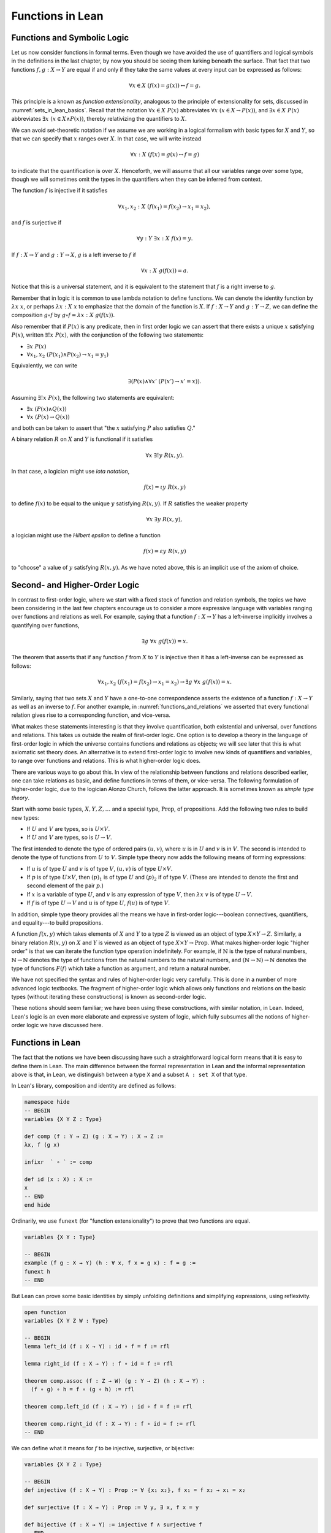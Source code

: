 Functions in Lean
=================

Functions and Symbolic Logic
----------------------------

Let us now consider functions in formal terms. Even though we have avoided the use of quantifiers and logical symbols in the definitions in the last chapter, by now you should be seeing them lurking beneath the surface. That fact that two functions :math:`f, g : X \to Y` are equal if and only if they take the same values at every input can be expressed as follows:

.. math::

   \forall x \in X \; (f(x) = g(x)) \leftrightarrow f = g .

This principle is a known as *function extensionality*, analogous to the principle of extensionality for sets, discussed in :numref:`sets_in_lean_basics`. Recall that the notation :math:`\forall x \in X \; P(x)` abbreviates :math:`\forall x \; (x \in X \to P(x))`, and :math:`\exists x \in X \; P(x)` abbreviates :math:`\exists x \; (x \in X \wedge P(x))`, thereby relativizing the quantifiers to :math:`X`.

We can avoid set-theoretic notation if we assume we are working in a logical formalism with basic types for :math:`X` and :math:`Y`, so that we can specify that :math:`x` ranges over :math:`X`. In that case, we will write instead

.. math::

   \forall x : X \; (f(x) = g(x) \leftrightarrow f = g)

to indicate that the quantification is over :math:`X`. Henceforth, we will assume that all our variables range over some type, though we will sometimes omit the types in the quantifiers when they can be inferred from context.

The function :math:`f` is injective if it satisfies

.. math::

   \forall x_1, x_2 : X \; (f(x_1) = f(x_2) \to x_1 = x_2),

and :math:`f` is surjective if

.. math::

   \forall y : Y \; \exists x : X \; f(x) = y.

If :math:`f : X \to Y` and :math:`g: Y \to X`, :math:`g` is a left inverse to :math:`f` if

.. math::

   \forall x : X \; g(f(x)) = a.

Notice that this is a universal statement, and it is equivalent to the statement that :math:`f` is a right inverse to :math:`g`.

Remember that in logic it is common to use lambda notation to define functions. We can denote the identity function by :math:`\lambda x \; x`, or perhaps :math:`\lambda x : X \; x` to emphasize that the domain of the function is :math:`X`. If :math:`f : X \to Y` and :math:`g : Y \to Z`, we can define the composition :math:`g \circ f` by :math:`g \circ f = \lambda x : X \; g(f(x))`.

Also remember that if :math:`P(x)` is any predicate, then in first order logic we can assert that there exists a unique :math:`x` satisfying :math:`P(x)`, written :math:`\exists! x \; P(x)`, with the conjunction of the following two statements:

-  :math:`\exists x \; P(x)`
-  :math:`\forall x_1, x_2 \; (P(x_1) \wedge P(x_2) \to x_1 = y_1)`

Equivalently, we can write

.. math::

   \exists (P(x) \wedge \forall x' \; (P(x') \to x' = x)).

Assuming :math:`\exists! x \; P(x)`, the following two statements are equivalent:

-  :math:`\exists x \; (P(x) \wedge Q(x))`
-  :math:`\forall x \; (P(x) \to Q(x))`

and both can be taken to assert that "the :math:`x` satisfying :math:`P` also satisfies :math:`Q`."

A binary relation :math:`R` on :math:`X` and :math:`Y` is functional if it satisfies

.. math::

   \forall x \; \exists! y \; R(x,y).

In that case, a logician might use *iota notation*,

.. math::

   f(x) = \iota y \; R(x, y)

to define :math:`f(x)` to be equal to the unique :math:`y` satisfying :math:`R(x,y)`. If :math:`R` satisfies the weaker property

.. math::

   \forall x \; \exists y \; R(x,y),

a logician might use the *Hilbert epsilon* to define a function

.. math::

   f(x) = \varepsilon y \; R(x, y)

to "choose" a value of :math:`y` satisfying :math:`R(x, y)`. As we have noted above, this is an implicit use of the axiom of choice.

Second- and Higher-Order Logic
------------------------------

In contrast to first-order logic, where we start with a fixed stock of function and relation symbols, the topics we have been considering in the last few chapters encourage us to consider a more expressive language with variables ranging over functions and relations as well. For example, saying that a function :math:`f : X \to Y` has a left-inverse implicitly involves a quantifying over functions,

.. math::

   \exists g \; \forall x \; g(f(x)) = x.

The theorem that asserts that if any function :math:`f` from :math:`X` to :math:`Y` is injective then it has a left-inverse can be expressed as follows:

.. math::

   \forall x_1, x_2 \; (f(x_1) = f(x_2) \to x_1 = x_2) \to \exists g \; \forall x \; g(f(x)) = x.

Similarly, saying that two sets :math:`X` and :math:`Y` have a one-to-one correspondence asserts the existence of a function :math:`f : X \to Y` as well as an inverse to :math:`f`. For another example, in :numref:`functions_and_relations` we asserted that every functional relation gives rise to a corresponding function, and vice-versa.

What makes these statements interesting is that they involve quantification, both existential and universal, over functions and relations. This takes us outside the realm of first-order logic. One option is to develop a theory in the language of first-order logic in which the universe contains functions and relations as objects; we will see later that this is what axiomatic set theory does. An alternative is to extend first-order logic to involve new kinds of quantifiers and variables, to range over functions and relations. This is what higher-order logic does.

There are various ways to go about this. In view of the relationship between functions and relations described earlier, one can take relations as basic, and define functions in terms of them, or vice-versa. The following formulation of higher-order logic, due to the logician Alonzo Church, follows the latter approach. It is sometimes known as *simple type theory*.

Start with some basic types, :math:`X, Y, Z, \ldots` and a special type, :math:`\mathrm{Prop}`, of propositions. Add the following two rules to build new types:

-  If :math:`U` and :math:`V` are types, so is :math:`U \times V`.
-  If :math:`U` and :math:`V` are types, so is :math:`U \to V`.

The first intended to denote the type of ordered pairs :math:`(u, v)`, where :math:`u` is in :math:`U` and :math:`v` is in :math:`V`. The second is intended to denote the type of functions from :math:`U` to :math:`V`. Simple type theory now adds the following means of forming expressions:

-  If :math:`u` is of type :math:`U` and :math:`v` is of type :math:`V`, :math:`(u, v)` is of type :math:`U \times V`.
-  If :math:`p` is of type :math:`U \times V`, then :math:`(p)_1` is of type :math:`U` and :math:`(p)_2` if of type :math:`V`. (These are intended to denote the first and second element of the pair :math:`p`.)
-  If :math:`x` is a variable of type :math:`U`, and :math:`v` is any expression of type :math:`V`, then :math:`\lambda x \; v` is of type :math:`U \to V`.
-  If :math:`f` is of type :math:`U \to V` and :math:`u` is of type :math:`U`, :math:`f(u)` is of type :math:`V`.

In addition, simple type theory provides all the means we have in first-order logic---boolean connectives, quantifiers, and equality---to build propositions.

A function :math:`f(x, y)` which takes elements of :math:`X` and :math:`Y` to a type :math:`Z` is viewed as an object of type :math:`X \times Y \to Z`. Similarly, a binary relation :math:`R(x,y)` on :math:`X` and :math:`Y` is viewed as an object of type :math:`X \times Y \to \mathrm{Prop}`. What makes higher-order logic "higher order" is that we can iterate the function type operation indefinitely. For example, if :math:`\mathbb{N}` is the type of natural numbers, :math:`\mathbb{N} \to \mathbb{N}` denotes the type of functions from the natural numbers to the natural numbers, and :math:`(\mathbb{N} \to \mathbb{N}) \to \mathbb{N}` denotes the type of functions :math:`F(f)` which take a function as argument, and return a natural number.

We have not specified the syntax and rules of higher-order logic very carefully. This is done in a number of more advanced logic textbooks. The fragment of higher-order logic which allows only functions and relations on the basic types (without iterating these constructions) is known as second-order logic.

These notions should seem familiar; we have been using these constructions, with similar notation, in Lean. Indeed, Lean's logic is an even more elaborate and expressive system of logic, which fully subsumes all the notions of higher-order logic we have discussed here.

Functions in Lean
-----------------

The fact that the notions we have been discussing have such a straightforward logical form means that it is easy to define them in Lean. The main difference between the formal representation in Lean and the informal representation above is that, in Lean, we distinguish between a type ``X`` and a subset ``A : set X`` of that type.

In Lean's library, composition and identity are defined as follows:

.. code-block:: lean

    namespace hide
    -- BEGIN
    variables {X Y Z : Type}

    def comp (f : Y → Z) (g : X → Y) : X → Z :=
    λx, f (g x)

    infixr  ` ∘ ` := comp

    def id (x : X) : X :=
    x
    -- END
    end hide

Ordinarily, we use ``funext`` (for "function extensionality") to prove that two functions are equal.

.. code-block:: lean

    variables {X Y : Type}

    -- BEGIN
    example (f g : X → Y) (h : ∀ x, f x = g x) : f = g := 
    funext h
    -- END

But Lean can prove some basic identities by simply unfolding definitions and simplifying expressions, using reflexivity.

.. code-block:: lean

    open function
    variables {X Y Z W : Type}

    -- BEGIN
    lemma left_id (f : X → Y) : id ∘ f = f := rfl

    lemma right_id (f : X → Y) : f ∘ id = f := rfl

    theorem comp.assoc (f : Z → W) (g : Y → Z) (h : X → Y) : 
      (f ∘ g) ∘ h = f ∘ (g ∘ h) := rfl

    theorem comp.left_id (f : X → Y) : id ∘ f = f := rfl

    theorem comp.right_id (f : X → Y) : f ∘ id = f := rfl
    -- END

We can define what it means for :math:`f` to be injective, surjective, or bijective:

.. code-block:: lean

    variables {X Y Z : Type}

    -- BEGIN
    def injective (f : X → Y) : Prop := ∀ ⦃x₁ x₂⦄, f x₁ = f x₂ → x₁ = x₂

    def surjective (f : X → Y) : Prop := ∀ y, ∃ x, f x = y

    def bijective (f : X → Y) := injective f ∧ surjective f
    -- END

Marking the variables ``x₁`` and ``x₂`` implicit in the definition of ``injective`` means that we do not have to write them as often. Specifically, given ``h : injective f``, and ``h₁ : f x₁ = f x₂``, we write ``h h₁`` rather than ``h x₁ x₂ h₁`` to show ``x₁ = x₂``.

We can then prove that the identity function is bijective:

.. code-block:: lean

    open function

    namespace hide
    variables {X Y Z : Type}


    -- BEGIN
    theorem injective_id : injective (@id X) := 
    assume x₁ x₂, 
    assume H : id x₁ = id x₂, 
    show x₁ = x₂, from H

    theorem surjective_id : surjective (@id X) := 
    assume y, 
    show ∃ x, id x = y, from exists.intro y rfl

    theorem bijective_id : bijective (@id X) := 
    and.intro injective_id surjective_id
    -- END

    end hide

More interestingly, we can prove that the composition of injective functions is injective, and so on.

.. code-block:: lean

    open function

    namespace hide
    variables {X Y Z : Type}

    -- BEGIN
    theorem injective_comp {g : Y → Z} {f : X → Y}
        (Hg : injective g) (Hf : injective f) :
      injective (g ∘ f) :=
    assume x₁ x₂,
    assume : (g ∘ f) x₁ = (g ∘ f) x₂,
    have f x₁ = f x₂, from Hg this,
    show x₁ = x₂, from Hf this

    theorem surjective_comp {g : Y → Z} {f : X → Y}
        (hg : surjective g) (hf : surjective f) :
      surjective (g ∘ f) :=
    assume z,
    exists.elim (hg z) $
    assume y (hy : g y = z),
    exists.elim (hf y) $
    assume x (hx : f x = y),
    have g (f x) = z, from eq.subst (eq.symm hx) hy,
    show ∃ x, g (f x) = z, from exists.intro x this

    theorem bijective_comp {g : Y → Z} {f : X → Y}
        (hg : bijective g) (hf : bijective f) :
      bijective (g ∘ f) :=
    have ginj : injective g, from hg.left,
    have gsurj : surjective g, from hg.right,
    have finj : injective f, from hf.left,
    have fsurj : surjective f, from hf.right,
    and.intro (injective_comp ginj finj)
      (surjective_comp gsurj fsurj)
    -- END

    end hide

The notions of left and right inverse are defined in the expected way.

.. code-block:: lean

    variables {X Y : Type}

    namespace hide

    -- BEGIN
    -- g is a left inverse to f
    def left_inverse (g : Y → X) (f : X → Y) : Prop := ∀ x, g (f x) = x

    -- g is a right inverse to f
    def right_inverse (g : Y → X) (f : X → Y) : Prop := left_inverse f g
    -- END

    end hide

In particular, composing with a left or right inverse yields the identity.

.. code-block:: lean

    open function
    variables {X Y Z : Type}

    -- BEGIN
    def id_of_left_inverse {g : Y → X} {f : X → Y} : left_inverse g f → g ∘ f = id :=
    assume H, funext H

    def id_of_right_inverse {g : Y → X} {f : X → Y} : right_inverse g f → f ∘ g = id :=
    assume H, funext H
    -- END

Notice that we need to use ``funext`` to show the equality of functions.

The following shows that if a function has a left inverse, then it is injective, and if it has a right inverse, then it is surjective.

.. code-block:: lean

    open function
    variables {X Y : Type}

    -- BEGIN
    theorem injective_of_left_inverse {g : Y → X} {f : X → Y} : 
      left_inverse g f → injective f :=
    assume h, assume x₁ x₂, assume feq,
    calc x₁ = g (f x₁) : by rw h
        ... = g (f x₂) : by rw feq
        ... = x₂       : by rw h

    theorem surjective_of_right_inverse {g : Y  → X} {f : X → Y} : 
      right_inverse g f → surjective f :=
    assume h, assume y,
    let  x : X := g y in
    have f x = y, from calc
      f x  = (f (g y))    : rfl
       ... = y            : by rw [h y],
    show ∃ x, f x = y, from exists.intro x this
    -- END

Defining the Inverse Classically
--------------------------------

All the theorems listed in the previous section are found in the Lean
library, and are available to you when you open the function namespace
with ``open function``:

.. code-block:: lean

    open function

    #check comp
    #check left_inverse
    #check has_right_inverse

Defining inverse functions, however, requires classical reasoning, which
we get by opening the classical namespace:

.. code-block:: lean

    open classical

    section
      variables A B : Type
      variable P : A → Prop
      variable R : A → B → Prop

      example : (∀ x, ∃ y, R x y) → ∃ f : A → B, ∀ x, R x (f x) :=
      axiom_of_choice

      example (h : ∃ x, P x) : P (some h) :=
      some_spec h
    end

The axiom of choice tells us that if, for every ``x : X``, there is a ``y : Y`` satisfying ``R x y``, then there is a function ``f : X → Y`` which, for every ``x`` chooses such a ``y``. In Lean, this "axiom" is proved using a classical construction, the ``some`` function (sometimes called "the indefinite description operator") which, given that there is some ``x`` satisfying ``P x``, returns such an ``x``. With these constructions, the inverse function is defined as follows:

.. code-block:: lean

    open classical function
    local attribute [instance] prop_decidable

    variables {X Y : Type}

    noncomputable def inverse (f : X → Y) (default : X) : Y → X :=
    λ y, if h : ∃ x, f x = y then some h else default

Lean requires us to acknowledge that the definition is not computational, since, first, it may not be algorithmically possible to decide whether or not condition ``H`` holds, and even if it does, it may not be algorithmically possible to find a suitable value of ``x``.

Below, the proposition ``inverse_of_exists`` asserts that ``inverse`` meets its specification, and the subsequent theorem shows that if ``f`` is injective, then the ``inverse`` function really is a left inverse.

.. code-block:: lean

    open classical function
    local attribute [instance] prop_decidable

    variables {X Y : Type}

    noncomputable def inverse (f : X → Y) (default : X) : Y → X :=
    λ y, if h : ∃ x, f x = y then some h else default

    -- BEGIN
    theorem inverse_of_exists (f : X → Y) (default : X) (y : Y) 
      (h : ∃ x, f x = y) :
    f (inverse f default y) = y :=
    have h1 : inverse f default y = some h, from dif_pos h,
    have h2 : f (some h) = y, from some_spec h,
    eq.subst (eq.symm h1) h2

    theorem is_left_inverse_of_injective (f : X → Y) (default : X) 
      (injf : injective f) :
    left_inverse (inverse f default) f :=
    let finv := (inverse f default) in
    assume x,
    have h1 : ∃ x', f x' = f x, from exists.intro x rfl,
    have h2 : f (finv (f x)) = f x, from inverse_of_exists f default (f x) h1,
    show finv (f x) = x, from injf h2
    -- END

Functions and Sets in Lean
--------------------------

In :numref:`relativization_and_sorts` we saw how to represent relativized universal and existential quantifiers when formalizing phrases like "every prime number greater than two is odd" and "some prime number is even." In a similar way, we can relativize statements to sets. In symbolic logic, the expression :math:`\exists x \in A \; P (x)` abbreviates :math:`\exists x \; (x \in A \wedge P(x))`, and :math:`\forall x \in A \; P (x)` abbreviates :math:`\forall x \; (x \in A \to P(x))`.

Lean also defines notation for relativized quantifiers:

.. code-block:: lean

    variables (X : Type) (A : set X) (P : X → Prop)

    #check ∀ x ∈ A, P x
    #check ∃ x ∈ A, P x

Here is an example of how to use the bounded universal quantifier:

.. code-block:: lean

    variables (X : Type) (A : set X) (P : X → Prop)

    -- BEGIN
    example (h : ∀ x ∈ A, P x) (x : X) (h1 : x ∈ A) : P x := h x h1
    -- END

Using bounded quantifiers, we can talk about the behavior of functions on particular sets:

.. code-block:: lean

    import data.set
    open set function

    variables {X Y : Type}
    variables (A  : set X) (B : set Y)

    def maps_to (f : X → Y) (A : set X) (B : set Y) := ∀ x ∈ A, f x ∈ B

    def inj_on (f : X → Y) (A : set X) := ∀ (x₁ ∈ A) (x₂ ∈ A), f x₁ = f x₂ → x₁ = x₂

    def surj_on (f : X → Y) (A : set X) (B : set Y) := B ⊆ f '' A

The expression ``maps_to f A B`` asserts that ``f`` maps elements of the set ``A`` to the set ``B``, and the expression ``inj_on f A`` asserts that ``f`` is injective on ``A``. The expression ``surj_on f A B`` asserts that, viewed as a function defined on elements of ``A``, the function ``f`` is surjective onto the set ``B``. Here are examples of how they can be used:

.. code-block:: lean

    import data.set
    open set function

    variables {X Y : Type}

    def maps_to (f : X → Y) (A : set X) (B : set Y) := ∀ x ∈ A, f x ∈ B
    def inj_on (f : X → Y) (A : set X) := ∀ (x₁ ∈ A) (x₂ ∈ A), f x₁ = f x₂ → x₁ = x₂
    def surj_on (f : X → Y) (A : set X) (B : set Y) := B ⊆ f '' A

    -- BEGIN
    variables (f : X → Y) (A : set X) (B : set Y) 

    example (h : maps_to f A B) (x : X) (h1 : x ∈ A) : f x ∈ B := h x h1

    example (h : inj_on f A) (x₁ x₂ : X) (h1 : x₁ ∈ A) (h2 : x₂ ∈ A) 
        (h3 : f x₁ = f x₂) : x₁ = x₂ :=
    h x₁ h1 x₂ h2 h3

    example (h : surj_on f A B) (y : Y) (h1 : y ∈ B) : ∃ x, x ∈ A ∧ f x = y :=
    h h1
    -- END

Actually, it is slightly more convenient to mark the variables in ``maps_to`` and ``inj_on`` as implicit:

.. code-block:: lean

    import data.set
    open set function

    variables {X Y : Type}

    -- BEGIN
    def maps_to (f : X → Y) (A : set X) (B : set Y) := ∀ {x}, x ∈ A → f x ∈ B

    def inj_on (f : X → Y) (A : set X) := ∀ {x₁ x₂}, x₁ ∈ A → x₂ ∈ A → f x₁ = f x₂ → x₁ = x₂
    -- END

In that case, we can leave out some arguments:

.. code-block:: lean

    import data.set
    open set function

    variables {X Y : Type}

    def maps_to (f : X → Y) (A : set X) (B : set Y) := ∀ {x}, x ∈ A → f x ∈ B
    def inj_on (f : X → Y) (A : set X) := ∀ {x₁ x₂}, x₁ ∈ A → x₂ ∈ A → f x₁ = f x₂ → x₁ = x₂
    def surj_on (f : X → Y) (A : set X) (B : set Y) := B ⊆ f '' A

    -- BEGIN
    variables (f : X → Y) (A : set X) (B : set Y) 

    example (h : maps_to f A B) (x : X) (h1 : x ∈ A) : f x ∈ B := h h1

    example (h : inj_on f A) (x₁ x₂ : X) (h1 : x₁ ∈ A) (h2 : x₂ ∈ A) 
        (h3 : f x₁ = f x₂) : x₁ = x₂ :=
    h h1 h2 h3
    -- END

In the examples below, we'll use the versions with implicit arguments.




The expression ``surj_on f A B`` asserts that, viewed as a function defined on elements of ``A``, the function ``f`` is surjective onto the set ``B``:

With these notions in hand, we can prove that the composition of injective functions is injective. The proof is similar to the one above, though now we have to be more careful to relativize claims to ``A`` and ``B``:

.. code-block:: lean

    import data.set
    open set function

    variables {X Y Z : Type}

    def maps_to (f : X → Y) (A : set X) (B : set Y) := ∀ {x}, x ∈ A → f x ∈ B
    def inj_on (f : X → Y) (A : set X) := ∀ {x₁ x₂}, x₁ ∈ A → x₂ ∈ A → f x₁ = f x₂ → x₁ = x₂
    def surj_on (f : X → Y) (A : set X) (B : set Y) := B ⊆ f '' A

    variables (A : set X) (B : set Y)
    variables (f : X → Y) (g : Y → Z)

    -- BEGIN
    theorem inj_on_comp (fAB : maps_to f A B) (hg : inj_on g B) (hf: inj_on f A) :
      inj_on (g ∘ f) A :=
    assume x1 x2 : X,
    assume x1A : x1 ∈ A,
    assume x2A : x2 ∈ A,
    have fx1B : f x1 ∈ B, from fAB x1A,
    have fx2B : f x2 ∈ B, from fAB x2A,
    assume h1 : g (f x1) = g (f x2),
    have h2 : f x1 = f x2, from hg fx1B fx2B h1,
    show x1 = x2, from hf x1A x2A h2
    -- END

We can similarly prove that the composition of surjective functions is surjective:

.. code-block:: lean

    import data.set
    open set function

    variables {X Y Z : Type}

    def maps_to (f : X → Y) (A : set X) (B : set Y) := ∀ {x}, x ∈ A → f x ∈ B
    def inj_on (f : X → Y) (A : set X) := ∀ {x₁ x₂}, x₁ ∈ A → x₂ ∈ A → f x₁ = f x₂ → x₁ = x₂
    def surj_on (f : X → Y) (A : set X) (B : set Y) := B ⊆ f '' A

    variables (A : set X) (B : set Y) (C : set Z)
    variables (f : X → Y) (g : Y → Z)

    -- BEGIN
    theorem surj_on_comp (hg : surj_on g B C) (hf: surj_on f A B) :
      surj_on (g ∘ f) A C :=
    assume z,
    assume zc : z ∈ C,
    exists.elim (hg zc) $
    assume y (h1 : y ∈ B ∧ g y = z),
    exists.elim (hf (and.left h1)) $
    assume x (h2 : x ∈ A ∧ f x = y),
    show ∃x, x ∈ A ∧ g (f x) = z, from
      exists.intro x
        (and.intro
          (and.left h2)
          (calc
            g (f x) = g y : by rw and.right h2
                ... = z   : by rw and.right h1))
    -- END

The following shows that the image of a union is the union of images:

.. code-block:: lean

    import data.set
    open set function

    variables {X Y : Type}

    variables (A₁ A₂ : set X)
    variable (f : X → Y)

    -- BEGIN
    theorem image_union : f '' (A₁ ∪ A₂) =f '' A₁ ∪ f '' A₂ :=
    ext (assume y, iff.intro
      (assume h : y ∈ image f (A₁ ∪ A₂),
        exists.elim h $ 
        assume x h1, 
        have xA₁A₂ : x ∈ A₁ ∪ A₂, from h1.left,
        have fxy : f x = y, from h1.right,
        or.elim xA₁A₂
          (assume xA₁, or.inl (mem_image xA₁ fxy))
          (assume xA₂, or.inr (mem_image xA₂ fxy)))
      (assume h : y ∈ image f A₁ ∪ image f A₂,
        or.elim h
          (assume yifA₁ : y ∈ image f A₁,
            exists.elim yifA₁ $
            assume x h1,
            have xA₁ : x ∈ A₁, from h1.left, 
            have fxy : f x = y, from h1.right,
            mem_image (or.inl xA₁) fxy)
          (assume yifA₂ : y ∈ image f A₂,
            exists.elim yifA₂ $
            assume x h1,
            have xA₂ : x ∈ A₂, from h1.left, 
            have fxy : f x = y, from h1.right,
            mem_image (or.inr xA₂) fxy)))
    -- END

Exercises
---------

#. Fill in the ``sorry``'s in the last three proofs below.

   .. code-block:: lean

       open function int algebra

       def f (x : ℤ) : ℤ := x + 3
       def g (x : ℤ) : ℤ := -x
       def h (x : ℤ) : ℤ := 2 * x + 3

       example : injective f :=
       assume x1 x2,
       assume h1 : x1 + 3 = x2 + 3,   -- Lean knows this is the same as f x1 = f x2
       show x1 = x2, from eq_of_add_eq_add_right h1

       example : surjective f :=
       assume y,
       have h1 : f (y - 3) = y, from calc
         f (y - 3) = (y - 3) + 3 : rfl
               ... = y           : by rw sub_add_cancel,
       show ∃ x, f x = y, from exists.intro (y - 3) h1

       example (x y : ℤ) (h : 2 * x = 2 * y) : x = y :=
       have h1 : 2 ≠ (0 : ℤ), from dec_trivial,  -- this tells Lean to figure it out itself
       show x = y, from eq_of_mul_eq_mul_left h1 h

       example (x : ℤ) : -(-x) = x := neg_neg x

       example (A B : Type) (u : A → B) (v : B → A) (h : left_inverse u v) :
         ∀ x, u (v x) = x :=
       h

       example (A B : Type) (u : A → B) (v : B → A) (h : left_inverse u v) :
         right_inverse v u :=
       h

       -- fill in the sorry's in the following proofs

       example : injective h :=
       sorry

       example : surjective g :=
       sorry

       example (A B : Type) (u : A → B) (v1 : B → A) (v2 : B → A)
         (h1 : left_inverse v1 u) (h2 : right_inverse v2 u) : v1 = v2 :=
       funext
         (assume x,
           calc
             v1 x = v1 (u (v2 x)) : sorry
              ... = v2 x          : sorry)

#. Fill in the ``sorry`` in the proof below.

   .. code-block:: lean

       import data.set
       open function set

       variables {X Y : Type}
       variable  f : X → Y
       variables A B : set X

       example : f '' (A ∪ B) = f '' A ∪ f '' B :=
       eq_of_subset_of_subset
         (assume y,
           assume h1 : y ∈ f '' (A ∪ B),
           exists.elim h1 $ 
           assume x h,
           have h2 : x ∈ A ∪ B, from h.left,
           have h3 : f x = y, from h.right,
           or.elim h2
             (assume h4 : x ∈ A,
               have h5 : y ∈ f '' A, from mem_image h4 h3,
               show y ∈ f '' A ∪ f '' B, from or.inl h5)
             (assume h4 : x ∈ B,
               have h5 : y ∈ f ''  B, from mem_image h4 h3,
               show y ∈ f '' A ∪ f '' B, from or.inr h5))
         (assume y,
           assume h2 : y ∈ f '' A ∪ f '' B,
           or.elim h2
             (assume h3 : y ∈ f '' A,
               exists.elim h3 $
               assume x h,
               have h4 : x ∈ A, from h.left, 
               have h5 : f x = y, from h.right,
               have h6 : x ∈ A ∪ B, from or.inl h4,
               show y ∈ f '' (A ∪ B), from mem_image h6 h5)
             (assume h3 : y ∈ f '' B,
               exists.elim h3 $
               assume x h,
               have h4 : x ∈ B, from h.left,
               have h5 : f x = y, from h.right,
               have h6 : x ∈ A ∪ B, from or.inr h4,
               show y ∈ f '' (A ∪ B), from mem_image h6 h5))

       -- remember, x ∈ A ∩ B is the same as x ∈ A ∧ x ∈ B
       example (x : X) (h1 : x ∈ A) (h2 : x ∈ B) : x ∈ A ∩ B :=
       and.intro h1 h2

       example (x : X) (h1 : x ∈ A ∩ B) : x ∈ A :=
       and.left h1

       -- Fill in the proof below.
       -- (It should take about 8 lines.)

       example : f '' (A ∩ B) ⊆ f '' A ∩ f '' B :=
       assume y,
       assume h1 : y ∈ f '' (A ∩ B),
       show y ∈ f '' A ∩ f '' B, from sorry

